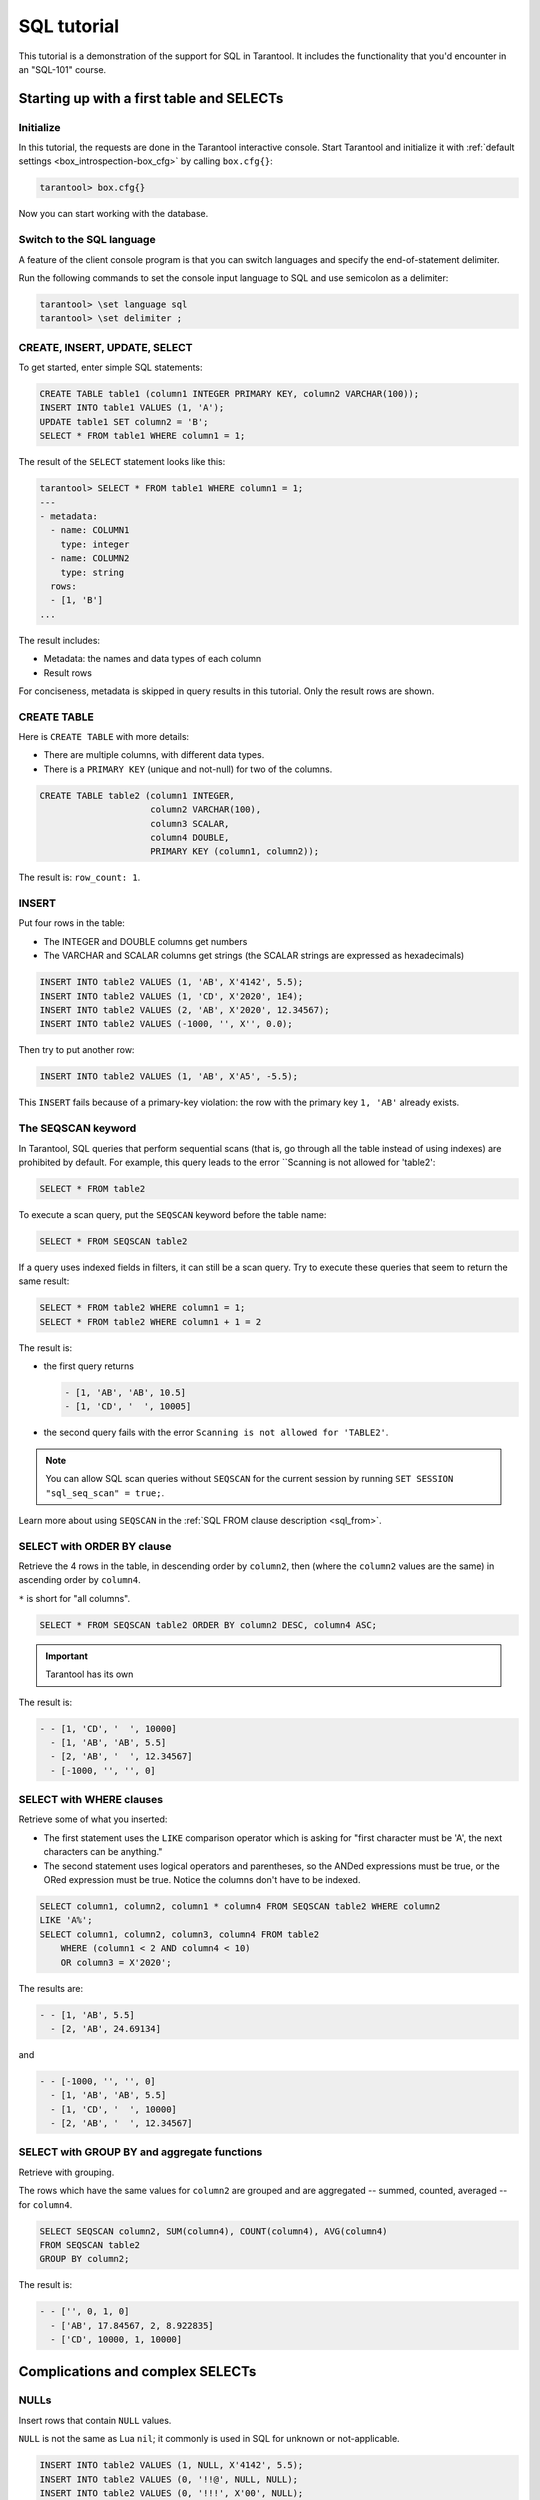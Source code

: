 .. _sql_tutorial:

SQL tutorial
============

This tutorial is a demonstration of the support for SQL in Tarantool.
It includes the functionality that you'd encounter in an "SQL-101" course.

.. _sql_tutorial-starting_up_with_a_first_table_and_selects:

Starting up with a first table and SELECTs
------------------------------------------

Initialize
~~~~~~~~~~

In this tutorial, the requests are done in the Tarantool interactive console.
Start Tarantool and initialize it with :ref:`default settings <box_introspection-box_cfg>`
by calling ``box.cfg{}``:

.. code-block:: tarantoolsession

    tarantool> box.cfg{}

Now you can start working with the database.

Switch to the SQL language
~~~~~~~~~~~~~~~~~~~~~~~~~~

A feature of the client console program is that you can switch languages and
specify the end-of-statement delimiter.

Run the following commands to set the console input language to SQL and use
semicolon as a delimiter:

..  code-block:: tarantoolsession

    tarantool> \set language sql
    tarantool> \set delimiter ;


CREATE, INSERT, UPDATE, SELECT
~~~~~~~~~~~~~~~~~~~~~~~~~~~~~~

To get started, enter simple SQL statements:

.. code-block:: sql

    CREATE TABLE table1 (column1 INTEGER PRIMARY KEY, column2 VARCHAR(100));
    INSERT INTO table1 VALUES (1, 'A');
    UPDATE table1 SET column2 = 'B';
    SELECT * FROM table1 WHERE column1 = 1;

The result of the ``SELECT`` statement looks like this:

.. code-block:: tarantoolsession

    tarantool> SELECT * FROM table1 WHERE column1 = 1;
    ---
    - metadata:
      - name: COLUMN1
        type: integer
      - name: COLUMN2
        type: string
      rows:
      - [1, 'B']
    ...

The result includes:

-   Metadata: the names and data types of each column
-   Result rows

For conciseness, metadata is skipped in query results in this tutorial.
Only the result rows are shown.

CREATE TABLE
~~~~~~~~~~~~

Here is ``CREATE TABLE`` with more details:

*   There are multiple columns, with different data types.
*   There is a ``PRIMARY KEY`` (unique and not-null) for two of the columns.

.. code-block:: sql

    CREATE TABLE table2 (column1 INTEGER,
                         column2 VARCHAR(100),
                         column3 SCALAR,
                         column4 DOUBLE,
                         PRIMARY KEY (column1, column2));

The result is: ``row_count: 1``.

INSERT
~~~~~~

Put four rows in the table:

*   The INTEGER and DOUBLE columns get numbers
*   The VARCHAR and SCALAR columns get strings
    (the SCALAR strings are expressed as hexadecimals)

.. code-block:: sql

    INSERT INTO table2 VALUES (1, 'AB', X'4142', 5.5);
    INSERT INTO table2 VALUES (1, 'CD', X'2020', 1E4);
    INSERT INTO table2 VALUES (2, 'AB', X'2020', 12.34567);
    INSERT INTO table2 VALUES (-1000, '', X'', 0.0);

Then try to put another row:

.. code-block:: sql

    INSERT INTO table2 VALUES (1, 'AB', X'A5', -5.5);

This ``INSERT`` fails because of a primary-key violation: the row with the primary
key ``1, 'AB'`` already exists.

The SEQSCAN keyword
~~~~~~~~~~~~~~~~~~~

In Tarantool, SQL queries that perform sequential scans (that is, go through all
the table instead of using indexes) are prohibited by default. For example, this
query leads to the error ``Scanning is not allowed for 'table2':

.. code-block:: sql

    SELECT * FROM table2

To execute a scan query, put the ``SEQSCAN`` keyword before the table name:

.. code-block:: sql

    SELECT * FROM SEQSCAN table2

If a query uses indexed fields in filters, it can still be a scan query.
Try to execute these queries that seem to return the same result:

.. code-block:: sql

    SELECT * FROM table2 WHERE column1 = 1;
    SELECT * FROM table2 WHERE column1 + 1 = 2

The result is:

*   the first query returns

    .. code-block:: tarantoolsession

        - [1, 'AB', 'AB', 10.5]
        - [1, 'CD', '  ', 10005]

*   the second query fails with the error ``Scanning is not allowed for 'TABLE2'``.

.. note::

    You can allow SQL scan queries without ``SEQSCAN`` for the current session
    by running ``SET SESSION "sql_seq_scan" = true;``.


Learn more about using ``SEQSCAN`` in the :ref:`SQL FROM clause description <sql_from>`.

SELECT with ORDER BY clause
~~~~~~~~~~~~~~~~~~~~~~~~~~~

Retrieve the 4 rows in the table, in descending order by ``column2``, then
(where the ``column2`` values are the same) in ascending order by ``column4``.

``*`` is short for "all columns".

.. code-block:: sql

    SELECT * FROM SEQSCAN table2 ORDER BY column2 DESC, column4 ASC;

.. important::

    Tarantool has its own
The result is:

.. code-block:: tarantoolsession

    - - [1, 'CD', '  ', 10000]
      - [1, 'AB', 'AB', 5.5]
      - [2, 'AB', '  ', 12.34567]
      - [-1000, '', '', 0]

SELECT with WHERE clauses
~~~~~~~~~~~~~~~~~~~~~~~~~

Retrieve some of what you inserted:

*   The first statement uses
    the ``LIKE`` comparison operator which is asking
    for "first character must be 'A', the next characters can be anything."
*   The second statement uses logical operators and parentheses,
    so the ANDed expressions must be true, or the ORed expression
    must be true. Notice the columns don't have to be indexed.

.. code-block:: sql

    SELECT column1, column2, column1 * column4 FROM SEQSCAN table2 WHERE column2
    LIKE 'A%';
    SELECT column1, column2, column3, column4 FROM table2
        WHERE (column1 < 2 AND column4 < 10)
        OR column3 = X'2020';

The results are:

.. code-block:: tarantoolsession

    - - [1, 'AB', 5.5]
      - [2, 'AB', 24.69134]

and

.. code-block:: tarantoolsession

    - - [-1000, '', '', 0]
      - [1, 'AB', 'AB', 5.5]
      - [1, 'CD', '  ', 10000]
      - [2, 'AB', '  ', 12.34567]

SELECT with GROUP BY and aggregate functions
~~~~~~~~~~~~~~~~~~~~~~~~~~~~~~~~~~~~~~~~~~~~

Retrieve with grouping.

The rows which have the same values for ``column2`` are grouped and are aggregated
-- summed, counted, averaged -- for ``column4``.

.. code-block:: sql

    SELECT SEQSCAN column2, SUM(column4), COUNT(column4), AVG(column4)
    FROM SEQSCAN table2
    GROUP BY column2;

The result is:

.. code-block:: tarantoolsession

    - - ['', 0, 1, 0]
      - ['AB', 17.84567, 2, 8.922835]
      - ['CD', 10000, 1, 10000]

.. _sql_tutorial-complications_and_complex_selects:

Complications and complex SELECTs
---------------------------------

NULLs
~~~~~

Insert rows that contain ``NULL`` values.

``NULL`` is not the same as Lua ``nil``; it commonly is used in SQL for unknown
or not-applicable.

.. code-block:: sql

    INSERT INTO table2 VALUES (1, NULL, X'4142', 5.5);
    INSERT INTO table2 VALUES (0, '!!@', NULL, NULL);
    INSERT INTO table2 VALUES (0, '!!!', X'00', NULL);

The results are:

* The first ``INSERT`` fails because ``NULL`` is not
  permitted for a column that was defined with a
  ``PRIMARY KEY`` clause.
* The other ``INSERT`` statements succeed.

Indexes
~~~~~~~

Create a new index on ``column4``.

There already is an index for the primary key. Indexes are useful for making queries
faster. In this case, the index also acts as a constraint, because it prevents
two rows from having the same values in ``column4``. However, it is not an error
that ``column4`` has multiple occurrences of NULLs.

.. code-block:: sql

    CREATE UNIQUE INDEX i ON table2 (column4);

The result is: ``rowcount: 1``.

Create a subset table
~~~~~~~~~~~~~~~~~~~~~

Create a table ``table3``, which contains a subset of the ``table2`` columns
and a subset of the ``table2`` rows.

You can do this by combining ``INSERT`` with ``SELECT``. Then select everything
from the result table.

.. code-block:: sql

    CREATE TABLE table3 (column1 INTEGER, column2 VARCHAR(100), PRIMARY KEY
    (column2));
    INSERT INTO table3 SELECT column1, column2 FROM SEQSCAN table2 WHERE column1 <> 2;
    SELECT * FROM SEQSCAN table3;

The result is:

.. code-block:: tarantoolsession

    - - [-1000, '']
      - [0, '!!!']
      - [0, '!!@']
      - [1, 'AB']
      - [1, 'CD']

SELECT with a subquery
~~~~~~~~~~~~~~~~~~~~~~

A subquery is a query within a query.

Find all the rows in ``table2`` whose ``(column1, column2)`` values are not
present in ``table3``.

.. code-block:: sql

    SELECT * FROM SEQSCAN table2 WHERE (column1, column2) NOT IN (SELECT column1,
    column2 FROM SEQSCAN table3);

The result is the single row that was excluded when inserting the rows with
the ``INSERT ... SELECT`` statement:

.. code-block:: tarantoolsession

    - - [2, 'AB', '  ', 12.34567]

SELECT with a join
~~~~~~~~~~~~~~~~~~

A join is a combination of two tables. There is more than one way to do them in
Tarantool: "Cartesian joins", "left outer joins", and so on.

This example shows the most typical case, where column values from one table match
column values from another table.

.. code-block:: sql

    SELECT * FROM SEQSCAN table2, table3
        WHERE table2.column1 = table3.column1 AND table2.column2 = table3.column2
        ORDER BY table2.column4;

The result is:

.. code-block:: tarantoolsession

    - - [0, '!!!', "\0", null, 0, '!!!']
      - [0, '!!@', null, null, 0, '!!@']
      - [-1000, '', '', 0, -1000, '']
      - [1, 'AB', 'AB', 5.5, 1, 'AB']
      - [1, 'CD', ' ', 10000, 1, 'CD']

.. _sql_tutorial-constraints_and_foreign_keys:

Constraints and foreign keys
-----------------------------

CREATE TABLE with a CHECK clause
~~~~~~~~~~~~~~~~~~~~~~~~~~~~~~~~

Create a table which includes a constraint that there must not be any rows
containing ``13`` in ``column2``. Then try to insert such a row.

.. code-block:: sql

    CREATE TABLE table4 (column1 INTEGER PRIMARY KEY, column2 INTEGER, CHECK
    (column2 <> 13));
    INSERT INTO table4 VALUES (12, 13);

Result: the insert fails, as it should, with the message
``Check constraint 'ck_unnamed_TABLE4_1' failed for tuple``.

CREATE TABLE with a FOREIGN KEY clause
~~~~~~~~~~~~~~~~~~~~~~~~~~~~~~~~~~~~~~

Create a table which includes a constraint that there must not be any rows containing
values that do not appear in ``table2``.

.. code-block:: sql

    CREATE TABLE table5 (column1 INTEGER, column2 VARCHAR(100),
        PRIMARY KEY (column1),
        FOREIGN KEY (column1, column2) REFERENCES table2 (column1, column2));
    INSERT INTO table5 VALUES (2,'AB');
    INSERT INTO table5 VALUES (3,'AB');

Result:

*   The first ``INSERT`` statement succeeds because
    ``table3`` contains a row with ``[2, 'AB', ' ', 12.34567]``.
*   The second ``INSERT`` statement, correctly, fails with the message
    ``Foreign key constraint ''fk_unnamed_TABLE5_1'' failed: foreign tuple was not found``.

UPDATE
~~~~~~

Due to earlier ``INSERT`` statements, these values are in ``column4`` of ``table2``:
``{0, NULL, NULL, 5.5, 10000, 12.34567}``. Add ``5`` to each of these values except ``0``.
Adding ``5`` to ``NULL`` results in NULL, as SQL arithmetic requires.
Use ``SELECT`` to see what happened to ``column4``.

.. code-block:: sql

    UPDATE table2 SET column4 = column4 + 5 WHERE column4 <> 0;
    SELECT column4 FROM SEQSCAN table2 ORDER BY column4;

The result is: ``{NULL, NULL, 0, 10.5, 17.34567, 10005}``.

DELETE
~~~~~~

Due to earlier ``INSERT`` statements, there are 6 rows in ``table2``:

.. code-block:: tarantoolsession

    - - [-1000, '', '', 0]
      - [0, '!!!', "\0", null]
      - [0, '!!@', null, null]
      - [1, 'AB', 'AB', 10.5]
      - [1, 'CD', '  ', 10005]
      - [2, 'AB', '  ', 17.34567]

Try to delete the last and first of these rows:

.. code-block:: sql

    DELETE FROM table2 WHERE column1 = 2;
    DELETE FROM table2 WHERE column1 = -1000;
    SELECT COUNT(column1) FROM SEQSCAN table2;

The result is:

*   The first ``DELETE`` statement causes an error because
    there's a foreign-key constraint.
*   The second ``DELETE`` statement succeeds.
*   The ``SELECT`` statement shows that there are 5 rows remaining.

ALTER TABLE with a FOREIGN KEY clause
~~~~~~~~~~~~~~~~~~~~~~~~~~~~~~~~~~~~~

Create another constraint that there must not be any rows in ``table1``
containing values that do not appear in ``table5``. This was impossible
during the ``table1`` creation because at that time ``table5`` did not exist.
You can add constraints to existing tables with the ``ALTER TABLE`` statement.

.. code-block:: sql

    ALTER TABLE table1 ADD CONSTRAINT c
        FOREIGN KEY (column1) REFERENCES table5 (column1);
    DELETE FROM table1;
    ALTER TABLE table1 ADD CONSTRAINT c
        FOREIGN KEY (column1) REFERENCES table5 (column1);

Result: the ``ALTER TABLE`` statement fails the first time because there is a row
in ``table1``, and ``ADD CONSTRAINT`` requires that the table be empty.
After the row is deleted, the ``ALTER TABLE`` statement completes successfully.
Now there is a chain of references, from ``table1`` to ``table5`` and from ``table5``
to ``table2``.

Triggers
~~~~~~~~~

The idea of a trigger is: if a change (``INSERT`` or ``UPDATE`` or ``DELETE``) happens,
then a further action -- perhaps another ``INSERT`` or ``UPDATE`` or ``DELETE``
-- will happen.

Set up the following trigger: when a update to ``table3`` is done, do an update
to ``table2``. Specify this as ``FOR EACH ROW``, so that the trigger activates 5
times (since there are 5 rows in ``table3``).

.. code-block:: sql

    SELECT column4 FROM table2 WHERE column1 = 2;
    CREATE TRIGGER tr AFTER UPDATE ON table3 FOR EACH ROW
    BEGIN UPDATE table2 SET column4 = column4 + 1 WHERE column1 = 2; END;
    UPDATE table3 SET column2 = column2;
    SELECT column4 FROM table2 WHERE column1 = 2;

Result:

*   The first ``SELECT`` shows that the original value of
    ``column4`` in ``table2`` where ``column1 = 2`` was: 17.34567.
*   The second ``SELECT`` returns:

  .. code-block:: tarantoolsession

      - - [22.34567]

.. _sql_tutorial-operators_and_functions:

Operators and functions
-----------------------

String operations
~~~~~~~~~~~~~~~~~

You can manipulate string data (usually defined with ``CHAR`` or ``VARCHAR`` data types)
in many ways. For example:

* concatenate strings with the ``||`` operator
* extract substrings with the ``SUBSTR`` function

.. code-block:: sql

    SELECT column2, column2 || column2, SUBSTR(column2, 2, 1) FROM SEQSCAN table2;

The result is:

.. code-block:: tarantoolsession

    - - ['!!!', '!!!!!!', '!']
      - ['!!@', '!!@!!@', '!']
      - ['AB', 'ABAB', 'B']
      - ['CD', 'CDCD', 'D']
      - ['AB', 'ABAB', 'B']

Number operations
~~~~~~~~~~~~~~~~~

You can also manipulate number data (usually defined with ``INTEGER``
or ``DOUBLE`` data types) in many ways. For example:

* shift left with the ``<<`` operator
* get modulo with the ``%`` operator

.. code-block:: sql

    SELECT column1, column1 << 1, column1 << 2, column1 % 2 FROM SEQSCAN table2;

The result is:

.. code-block:: tarantoolsession

    - - [0, 0, 0, 0]
      - [0, 0, 0, 0]
      - [1, 2, 4, 1]
      - [1, 2, 4, 1]
      - [2, 4, 8, 0]

Ranges and limits
~~~~~~~~~~~~~~~~~

Tarantool can handle:

*   integers anywhere in the 4-byte integer range
*   approximate-numerics anywhere in the 8-byte IEEE floating point range
*   any Unicode characters, with UTF-8 encoding and a choice of collations

Insert such values in a new table and see what happens when you select them
with arithmetic on a number column and ordering by a string column.

.. code-block:: sql

    CREATE TABLE t6 (column1 INTEGER, column2 VARCHAR(10), column4 DOUBLE,
    PRIMARY KEY (column1));
    INSERT INTO t6 VALUES (-1234567890, 'АБВГД', 123456.123456);
    INSERT INTO t6 VALUES (+1234567890, 'GD', 1e30);
    INSERT INTO t6 VALUES (10, 'FADEW?', 0.000001);
    INSERT INTO t6 VALUES (5, 'ABCDEFG', NULL);
    SELECT column1 + 1, column2, column4 * 2 FROM SEQSCAN t6 ORDER BY column2;

The result is:

.. code-block:: tarantoolsession

    - - [6, 'ABCDEFG', null]
      - [11, 'FADEW?', 2e-06]
      - [1234567891, 'GD', 2e+30]
      - [-1234567889, 'АБВГД', 246912.246912]

Views
~~~~~

A view (or *viewed table*), is virtual, meaning that its rows aren't physically
in the database, their values are calculated from other tables.

Create a view ``v3`` based on ``table3`` and select from it:

.. code-block:: sql

    CREATE VIEW v3 AS SELECT SUBSTR(column2,1,2), column4 FROM t6 WHERE
    column4 >= 0;
    SELECT * FROM v3;

The result is:

.. code-block:: tarantoolsession

    - - ['АБ', 123456.123456]
      - ['FA', 1e-06]
      - ['GD', 1e+30]

Common table expressions
~~~~~~~~~~~~~~~~~~~~~~~~

By putting ``WITH`` + ``SELECT`` in front of a ``SELECT``, you can make a
temporary view that lasts for the duration of the statement.

Create such a view and select from it:

.. code-block:: sql

    WITH cte AS (
                 SELECT SUBSTR(column2,1,2), column4 FROM t6 WHERE column4
                 >= 0)
    SELECT * FROM cte;

The result is the same as the ``CREATE VIEW`` result:

.. code-block:: tarantoolsession

    - - ['АБ', 123456.123456]
      - ['FA', 1e-06]
      - ['GD', 1e+30]

VALUES
~~~~~~

Tarantool can handle statements like ``SELECT 55;`` (select without ``FROM``)
like some other popular DBMSs. But it also handles the more standard statement
``VALUES (expression [, expression ...]);``.

.. code-block:: sql

    SELECT 55 * 55, 'The rain in Spain';
    VALUES (55 * 55, 'The rain in Spain');

The result of both these statements is:

.. code-block:: tarantoolsession

    - - [3025, 'The rain in Spain']

Metadata
~~~~~~~~


To find out the internal structure of the Tarantool database with SQL,
select from the Tarantool system tables:

* tables: ``SELECT * FROM "_space";``
* indexes: ``SELECT * FROM "_index";``
* triggers: ``SELECT * FROM "_trigger";``

Actually, these statements select from NoSQL "system spaces".

Select from ``_space``:

.. code-block:: sql

    SELECT "id", "name", "owner", "engine" FROM "_space" WHERE "name"='TABLE3';

The result is:

.. code-block:: tarantoolsession

    - - [517, 'TABLE3', 1, 'memtx']

.. _sql_tutorial-using_sql_from_lua:

Using SQL from Lua
------------------

You can execute SQL statements directly from the Lua code without switching to
the SQL input.

Change the settings so that the console accepts statements written in Lua instead
of statements written in SQL:

.. code-block:: tarantoolsession

    tarantool> \set language lua

box.execute()
~~~~~~~~~~~~~
You can invoke SQL statements using the Lua function ``box.execute(string)``.

.. code-block:: tarantoolsession

    tarantool> box.execute([[SELECT * FROM SEQSCAN table3;]]);

The result is:

.. code-block:: tarantoolsession

    - - [-1000, '']
      - [0, '!!!']
      - [0, '!!@']
      - [1, 'AB']
      - [1, 'CD']
    ...

Create a million-row table
~~~~~~~~~~~~~~~~~~~~~~~~~~

To see how the SQL in Tarantool scales, create a bigger table.

The following Lua code generates one million rows with random data and
inserts them into a table. Copy this code into the Tarantool console and wait
a bit:

.. code-block:: lua

    box.execute("CREATE TABLE tester (s1 INT PRIMARY KEY, s2 VARCHAR(10))");

    function string_function()
       local random_number
       local random_string
       random_string = ""
       for x = 1,10,1 do
         random_number = math.random(65, 90)
         random_string = random_string .. string.char(random_number)
       end
       return random_string
    end;

    function main_function()
       local string_value, t, sql_statement
       for i = 1,1000000,1 do
         string_value = string_function()
         sql_statement = "INSERT INTO tester VALUES (" .. i .. ",'" .. string_value .. "')"
         box.execute(sql_statement)
       end
    end;
    start_time = os.clock();
    main_function();
    end_time = os.clock();
    print('insert done in ' .. end_time - start_time .. ' seconds');

The result is: you now have a table with a million rows, with a message saying
"``insert done in 88.570578 seconds``".


Select from a million-row table
~~~~~~~~~~~~~~~~~~~~~~~~~~~~~~~

Check how ``SELECT`` works on the million-row table:

*   the first query goes by an index because ``s1`` is the primary key
*   the second query does not go by an index

.. code-block:: lua

    box.execute([[SELECT * FROM tester WHERE s1 = 73446;]]);
    box.execute([[SELECT * FROM SEQSCAN tester WHERE s2 LIKE 'QFML%';]]);

The result is:

*   the first statement completes instantaneously
*   the second statement completed noticeably slower

Cleanup and exit
~~~~~~~~~~~~~~~~

To cleanup all the objects created in this tutorial, switch to the SQL input
language again. Then run the ``DROP`` statements for all created tables, views,
and triggers.

These statements must be entered separately.

.. code-block:: tarantoolsession

    tarantool> \set language sql
    tarantool> DROP TABLE tester;
    tarantool> DROP TABLE table1;
    tarantool> DROP VIEW v3;
    tarantool> DROP TRIGGER tr;
    tarantool> DROP TABLE table5;
    tarantool> DROP TABLE table4;
    tarantool> DROP TABLE table3;
    tarantool> DROP TABLE table2;
    tarantool> DROP TABLE t6;
    tarantool> \set language lua
    tarantool> os.exit();
